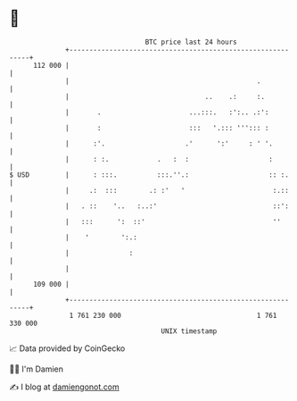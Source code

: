 * 👋

#+begin_example
                                     BTC price last 24 hours                    
                 +------------------------------------------------------------+ 
         112 000 |                                                            | 
                 |                                               .            | 
                 |                                  ..    .:     :.           | 
                 |       .                      ...:::.   :':.. .:':          | 
                 |       :                      :::   '.::: '''::: :          | 
                 |      :'.                    .'      ':'     : ' '.         | 
                 |      : :.            .   :  :                    :         | 
   $ USD         |      : :::.          :::.''.:                    :: :.     | 
                 |     .:  :::        .: :'   '                      :.::     | 
                 |   . ::    '..   :..:'                             ::':     | 
                 |   :::      ':  ::'                                ''       | 
                 |    '        ':.:                                           | 
                 |               :                                            | 
                 |                                                            | 
         109 000 |                                                            | 
                 +------------------------------------------------------------+ 
                  1 761 230 000                                  1 761 330 000  
                                         UNIX timestamp                         
#+end_example
📈 Data provided by CoinGecko

🧑‍💻 I'm Damien

✍️ I blog at [[https://www.damiengonot.com][damiengonot.com]]
